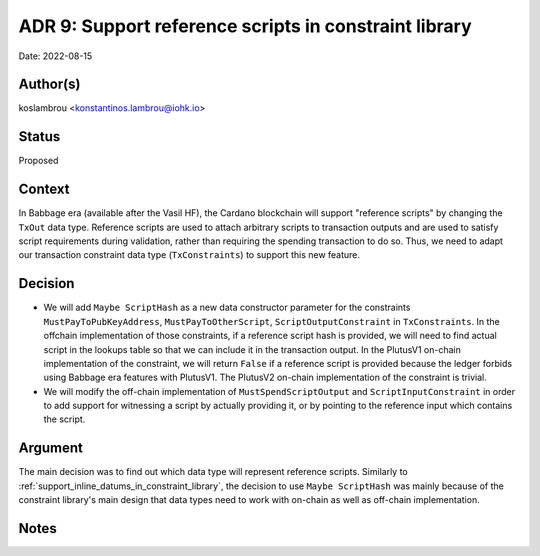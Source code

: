 .. _support_reference_scripts_in_constraint_library:

ADR 9: Support reference scripts in constraint library
======================================================

Date: 2022-08-15

Author(s)
---------

koslambrou <konstantinos.lambrou@iohk.io>

Status
------

Proposed

Context
-------

In Babbage era (available after the Vasil HF), the Cardano blockchain will support "reference scripts" by changing the ``TxOut`` data type.
Reference scripts are used to attach arbitrary scripts to transaction outputs and are used to satisfy script requirements during validation, rather than requiring the spending transaction to do so.
Thus, we need to adapt our transaction constraint data type (``TxConstraints``) to support this new feature.

Decision
--------

* We will add ``Maybe ScriptHash`` as a new data constructor parameter for the constraints ``MustPayToPubKeyAddress``, ``MustPayToOtherScript``, ``ScriptOutputConstraint`` in ``TxConstraints``.
  In the offchain implementation of those constraints, if a reference script hash is provided, we will need to find actual script in the lookups table so that we can include it in the transaction output.
  In the PlutusV1 on-chain implementation of the constraint, we will return ``False`` if a reference script is provided because the ledger forbids using Babbage era features with PlutusV1.
  The PlutusV2 on-chain implementation of the constraint is trivial.

* We will modify the off-chain implementation of ``MustSpendScriptOutput`` and ``ScriptInputConstraint`` in order to add support for witnessing a script by actually providing it, or by pointing to the reference input which contains the script.

Argument
--------

The main decision was to find out which data type will represent reference scripts.
Similarly to :ref:`support_inline_datums_in_constraint_library`, the decision to use ``Maybe ScriptHash`` was mainly because of the constraint library's main design that data types need to work with on-chain as well as off-chain implementation.

Notes
-----
